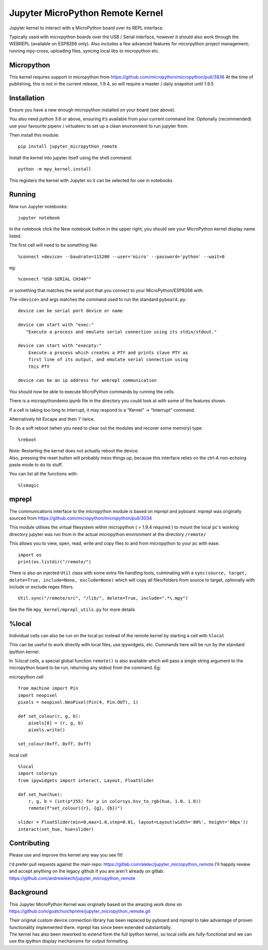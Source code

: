 Jupyter MicroPython Remote Kernel
=================================

Jupyter kernel to interact with a MicroPython board over its REPL
interface.

Typically used with micropython boards over the USB / Serial interface,
however it should also work through the WEBREPL (available on ESP8266
only). Also includes a few advanced features for micorpython project
management; running mpy-cross, uploading files, syncing local libs to micropython etc.

Micropython
-----------
This kernel requires support in micropython from https://github.com/micropython/micropython/pull/3836
At the time of publishing, this is not in the current release, 1.9.4, so will require a master / daily snapshot until 1.9.5

Installation
------------

Ensure you have a new enough micropython installed on your board (see above).

You also need python 3.6 or above, ensuring it’s available from your current
command line. Optionally (recommended) use your favourite pipenv / virtualenv to set
up a clean environment to run jupyter from.

Then install this module:

::

   pip install jupyter_micropython_remote

Install the kernel into jupyter itself using the shell command:

::

   python -m mpy_kernel.install

This registers the kernel with Jupyter so it can be selected for use in
notebooks

Running
-------

Now run Jupyter notebooks:

::

   jupyter notebook

In the notebook click the New notebook button in the upper right, you
should see your MicroPython kernel display name listed.

The first cell will need to be something like:

::

   %connect <device> --baudrate=115200 --user='micro' --password='python' --wait=0

eg:

::

   %connect "USB-SERIAL CH340""

or something that matches the serial port that you connect to your
MicroPython/ESP8266 with.

The ``<device>`` and args matches the command used to run the standard
``pyboard.py``:

::

   device can be serial port device or name

   device can start with "exec:"
      "Execute a process and emulate serial connection using its stdin/stdout."

   device can start with "execpty:"
       Execute a process which creates a PTY and prints slave PTY as
       first line of its output, and emulate serial connection using
       this PTY

   device can be an ip address for webrepl communication

You should now be able to execute MicroPython commands by running the
cells.

There is a micropythondemo.ipynb file in the directory you could look at
with some of the features shown.

If a cell is taking too long to interrupt, it may respond to a “Kernel”
-> “Interrupt” command.

Alternatively hit Escape and then ‘i’ twice.

To do a soft reboot (when you need to clear out the modules and recover
some memory) type:

::

   %reboot

| Note: Restarting the kernel does not actually reboot the device.
| Also, pressing the reset button will probably mess things up, because
  this interface relies on the ctrl-A non-echoing paste mode to do its
  stuff.

You can list all the functions with:

::

   %lsmagic

mprepl
-------

The communications interface to the micropython module is based on mprepl and pyboard.
mprepl was originally sourced from https://github.com/micropython/micropython/pull/3034

This module utilises the virtual filesystem within micropython ( > 1.9.4 required )
to mount the local pc's working directory jupyter was run from in the actual micropython
environment at the directory ``/remote/``

This allows you to view, open, read, write and copy files to and from micropython to your pc with
ease.

::

   import os
   print(os.listdir("/remote/")

There is also an injected ``Util`` class with some extra file handling tools,
culminating with a ``sync(source, target, delete=True, include=None, exclude=None)``
which will copy all files/folders from source to target, optionally with include or exclude
regex filters.

::

   Util.sync("/remote/src", "/lib/", delete=True, include=".*\.mpy")

See the file ``mpy_kernel/mprepl_utils.py`` for more details

%local
------
Individual cells can also be run on the local pc instead of the remote
kernel by starting a cell with ``%local``

This can be useful to work directly with local files, use ipywidgets, etc.
Commands here will be run by the standard ipython kernel.

In `%local` cells, a special global function ``remote()`` is also available which
will pass a single string argument to the micropython board to be run, returning
any stdout from the command. Eg:

micropython cell

::

   from machine import Pin
   import neopixel
   pixels = neopixel.NeoPixel(Pin(4, Pin.OUT), 1)

   def set_colour(r, g, b):
       pixels[0] = (r, g, b)
       pixels.write()

   set_colour(0xff, 0xff, 0xff)

local cell

::

   %local
   import colorsys
   from ipywidgets import interact, Layout, FloatSlider

   def set_hue(hue):
       r, g, b = (int(p*255) for p in colorsys.hsv_to_rgb(hue, 1.0, 1.0))
       remote(f"set_colour({r}, {g}, {b})")

   slider = FloatSlider(min=0,max=1.0,step=0.01, layout=Layout(width='80%', height='80px'))
   interact(set_hue, hue=slider)

Contributing
------------

Please use and improve this kernel any way you see fit!

I'd prefer pull requests against the main repo: https://gitlab.com/alelec/jupyter_micropython_remote
I'll happily review and accept anything on the legacy github if you are aren't already on gitlab: https://github.com/andrewleech/jupyter_micropython_remote


Background
----------

This Jupyter MicroPython Kernel was originally based on the amazing work
done on
https://github.com/goatchurchprime/jupyter_micropython_remote.git

| Their original custom device connection library has been replaced by
  pyboard and mprepl to take advantage of proven functionality
  implemented there. mprepl has since been extended substantially.
| The kernel has also been reworked to extend form the full ipython
  kernel, so local cells are fully-functional and we can use the ipython
  display mechanisms for output formatting.
